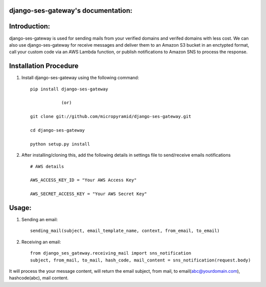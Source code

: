 django-ses-gateway's documentation:
=====================================
.. image:: https://travis-ci.org/MicroPyramid/django-ses-gateway.svg?branch=master
   :target: https://travis-ci.org/MicroPyramid/django-ses-gateway

.. image:: https://img.shields.io/pypi/dm/django-ses-gateway.svg
    :target: https://pypi.python.org/pypi/django-ses-gateway
    :alt: Downloads

.. image:: https://img.shields.io/pypi/v/django-ses-gateway.svg
    :target: https://pypi.python.org/pypi/django-ses-gateway
    :alt: Latest Release

.. image:: https://coveralls.io/repos/github/MicroPyramid/django-ses-gateway/badge.svg?branch=master
   :target: https://coveralls.io/github/MicroPyramid/django-ses-gateway?branch=master

.. image:: https://landscape.io/github/MicroPyramid/django-ses-gateway/master/landscape.svg?style=flat
   :target: https://landscape.io/github/MicroPyramid/django-ses-gateway/master
   :alt: Code Health

.. image:: https://img.shields.io/github/license/micropyramid/django-ses-gateway.svg
    :target: https://pypi.python.org/pypi/django-ses-gateway/

Introduction:
=============

django-ses-gateway is used for sending mails from your verified domains and verifed domains with less cost. We can also use django-ses-gateway for receive messages and deliver them to an Amazon S3 bucket in an enctypted format, call your custom code via an AWS Lambda function, or publish notifications to Amazon SNS to process the response.


Installation Procedure
======================

1. Install django-ses-gateway using the following command::

    pip install django-ses-gateway

    		(or)

    git clone git://github.com/micropyramid/django-ses-gateway.git

    cd django-ses-gateway

    python setup.py install


2. After installing/cloning this, add the following details in settings file to send/receive emails notifications ::

    # AWS details

    AWS_ACCESS_KEY_ID = "Your AWS Access Key"

    AWS_SECRET_ACCESS_KEY = "Your AWS Secret Key"


Usage:
=======

1. Sending an email::

    sending_mail(subject, email_template_name, context, from_email, to_email)

2. Receiving an email::

    from django_ses_gateway.receiving_mail import sns_notification
    subject, from_mail, to_mail, hash_code, mail_content = sns_notification(request.body)

It will process the your message content, will return the email subject, from mail, to email(abc@yourdomain.com), hashcode(abc), mail content.



